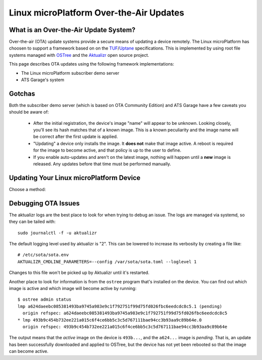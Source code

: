 .. highlight:: sh

.. _ref-linux-ota:

Linux microPlatform Over-the-Air Updates
========================================

What is an Over-the-Air Update System?
--------------------------------------

Over-the-air (OTA) update systems provide a secure means of updating a device
remotely. The Linux microPlatform has choosen to support a framework based on
on the TUF_/Uptane_ specifications. This is implemented by using root
file systems managed with OSTree_ and the Aktualizr_ open source project.

This page describes OTA updates using the following framework
implementations:

- The Linux microPlatform subscriber demo server
- ATS Garage's system

Gotchas
-------

Both the subscriber demo server (which is based on OTA Community
Edition) and ATS Garage have a few caveats you should be aware of:

 * After the initial registration, the device's image "name" will appear to be
   unknown. Looking closely, you'll see its hash matches that of a known image.
   This is a known peculiarity and the image name will be correct after the
   first update is applied.

 * "Updating" a device only installs the image. It **does not** make that image
   active. A reboot is required for the image to become active, and that policy
   is up to the user to define.

 * If you enable auto-updates and aren't on the latest image, nothing
   will happen until a **new** image is released. Any updates before
   that time must be performed manually.

Updating Your Linux microPlatform Device
----------------------------------------

Choose a method:

.. content-tabs::

   .. tab-container:: lmp-server
      :title: OSF Subscriber Demo Server

      Linux microPlatform subscribers have the easiest path to
      experimenting with OTAs. Subscribers have access to a `device
      management interface`_ for up to 5 devices. The Linux
      microPlatform image includes a program to register the device
      with the foundries.io OTA community edition
      server. Registering the device is as simple as::

          sudo lmp-device-register -n <name of your device as it should appear in UI>
          # Follow the instructions which appear in the terminal.

          # systemd will eventually restart aktualizr and the device will register.
          # To make it happen immediately run:
          sudo systemctl restart aktualizr

      Once registered, the device will show up under
      https://app.foundries.io/devices/ and you'll have the ability to
      start managing updates from there.

   .. tab-container:: ats-garage
      :title: ATS Garage

      All users are also free to use `ATS Garage`_ to manage their
      devices. Documentation can be found at
      https://docs.atsgarage.com/usage/devices.html. Once you have an
      account with ATS Garage you can follow these steps to get your device
      registered:

      **1. Upload Image to ATS Garage**

      This section contains an example for publishing a Raspberry Pi 3 image to
      ATS Garage. You can change the downloaded artifacts and ``ota-publish``
      arguments for other boards.

      First create a directory to save the files to::

        mkdir lmp-bin && cd lmp-bin

      Next download your ATS Garage credentials file to the newly created
      ``lmp-bin`` directory:

        https://app.atsgarage.com/#/profile/access-keys

      **Subscribers:**

      Download and extract the following OSTree repository tarball to the
      ``lmp-bin`` directory:

      .. osf-rpi3-ostree::

      Extract and upload the image using update |version| of the
      ``aktualizr`` container:

      .. parsed-literal::

         tar -jxvf raspberrypi3-64-ostree_repo.tar.bz2

         docker run --rm -it -v $PWD:/build --workdir=/build \\
                hub.foundries.io/aktualizr:|docker_subscriber_tag| \\
                ota-publish -m raspberrypi3-64 -c credentials.zip \\
                            -r ostree_repo

      **Public:**

      Download and extract the following OSTree repository tarball to the
      ``lmp-bin`` directory:

      .. osf-rpi3-ostree::
         :public:

      Extract and upload the image using update |public_version| of the
      ``aktualizr`` container:

      .. parsed-literal::

         tar -jxvf raspberrypi3-64-ostree_repo.tar.bz2

         docker run --rm -it -v $PWD:/build --workdir=/build \\
                opensourcefoundries/aktualizr:|docker_public_tag| \\
                ota-publish -m raspberrypi3-64 -c credentials.zip \\
                            -r ostree_repo

      .. note::

         The first image published pushes every file in the system. Any
         following publish steps only push files which have changed.

      **2. Verify Upload**

      Visit https://app.atsgarage.com/#/packages/ and verify the package is
      available.

      **3. Register Device**

      You'll now need to copy your ATS credentials to the device and
      register it. For example, if SSHing into a Raspberry Pi 3::

        # From host computer with credentials.zip:
        scp credentials.zip osf@raspberrypi3-64.local:~/

        # From target device:
        sudo mv credentials.zip /var/sota/sota_provisioning_credentials.zip
        sudo cp /usr/lib/sota/sota_autoprov.toml /var/sota/sota.toml

      Aktualizr will start automatically once it finds
      :file:`/var/sota/sota.toml`; you can also restart it with ``systemctl
      restart aktualizr`` if you are impatient.

Debugging OTA Issues
--------------------

The aktualizr logs are the best place to look for when trying to debug an
issue. The logs are managed via systemd, so they can be tailed with::

  sudo journalctl -f -u aktualizr

The default logging level used by aktualizr is "2". This can be lowered to
increase its verbosity by creating a file like::

  # /etc/sota/sota.env
  AKTUALIZR_CMDLINE_PARAMETERS=--config /var/sota/sota.toml --loglevel 1

Changes to this file won't be picked up by Aktualizr until it's restarted.

Another place to look for information is from the ``ostree`` program that's
installed on the device. You can find out which image is active and which
image will become active by running::

  $ ostree admin status
  lmp a624daeebc085381493ba9745a983e9c1f792751f99d75fd026fbc6eedcdc8c5.1 (pending)
    origin refspec: a624daeebc085381493ba9745a983e9c1f792751f99d75fd026fbc6eedcdc8c5
  * lmp 493b9c454b732ee221a015c6f4ce6bb5c3c5d767111bae94cc3b93aa9c89b64e.0
    origin refspec: 493b9c454b732ee221a015c6f4ce6bb5c3c5d767111bae94cc3b93aa9c89b64e

The output means that the *active* image on the device is ``493b...``,
and the ``a624...`` image is *pending*. That is, an update has been
successfully downloaded and applied to OSTree, but the device has not
yet been rebooted so that the image can become active.

.. _TUF: https://theupdateframework.github.io/
.. _Uptane: https://uptane.github.io/
.. _OSTree: https://ostree.readthedocs.io/en/latest/
.. _Aktualizr: https://github.com/advancedtelematic/aktualizr/
.. _OTA Community Edition: https://github.com/advancedtelematic/ota-community-edition
.. _device management interface: https://app.foundries.io/devices/
.. _ATS Garage: https://app.atsgarage.com
.. _supported offering: https://atsgarage.com/en/pricing.html
